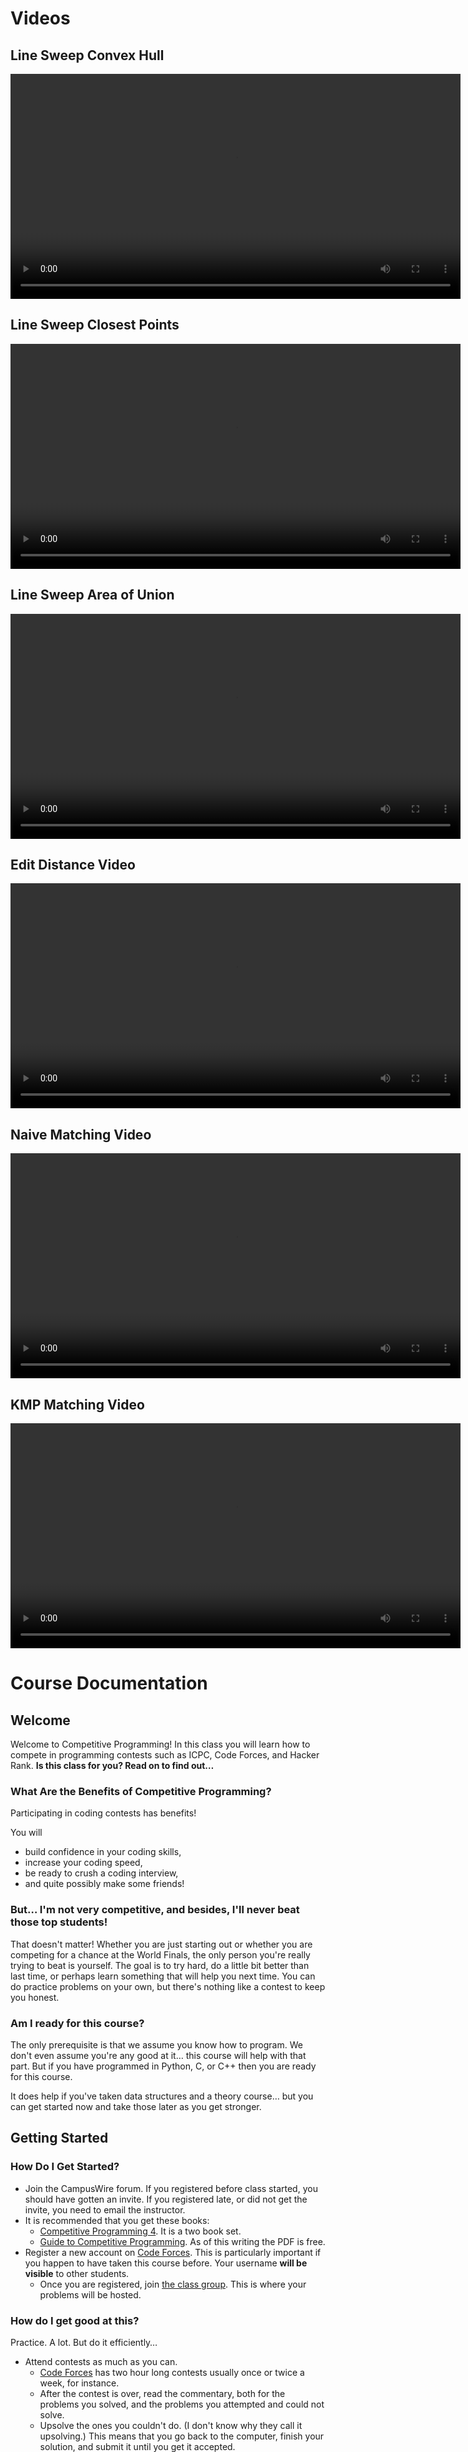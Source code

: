 #+HUGO_BASE_DIR: .
#+MACRO: uva @@hugo:{{<UVa2 number="$1" >}}@@

* Videos
:PROPERTIES:
:HUGO_SECTION: videos
:EXPORT_HUGO_SECTION: videos
:END:

** Line Sweep Convex Hull
:PROPERTIES:
:EXPORT_FILE_NAME: line_sweep_convex_hull
:END:

#+HTML: <video id="my-video" controls preload="auto" width="720" data-setup="playbackRates: [0.5,1,1.5,2]">
#+HTML:   <source type="video/mp4" src="/videos/LineSweepConvexHull.mp4"}></source>
#+HTML: </video>

** Line Sweep Closest Points
:PROPERTIES:
:EXPORT_FILE_NAME: line_sweep_closest_points
:END:

#+HTML: <video id="my-video" controls preload="auto" width="720" data-setup="playbackRates: [0.5,1,1.5,2]">
#+HTML:   <source type="video/mp4" src="/videos/LineSweepClosestPoints.mp4"}></source>
#+HTML: </video>

** Line Sweep Area of Union
:PROPERTIES:
:EXPORT_FILE_NAME: line_sweep_area_of_union
:END:

#+HTML: <video id="my-video" controls preload="auto" width="720" data-setup="playbackRates: [0.5,1,1.5,2]">
#+HTML:   <source type="video/mp4" src="/videos/LineSweepAreaOfUnion.mp4"}></source>
#+HTML: </video>

** Edit Distance Video
:PROPERTIES:
:EXPORT_FILE_NAME: edit_distance_video
:END:

#+HTML: <video id="my-video" controls preload="auto" width="720" data-setup="playbackRates: [0.5,1,1.5,2]">
#+HTML:   <source type="video/mp4" src="/videos/EditDistance.mp4"}></source>
#+HTML: </video>

** Naive Matching Video
:PROPERTIES:
:EXPORT_FILE_NAME: line_sweep_convex_hull
:END:

#+HTML: <video id="my-video" controls preload="auto" width="720" data-setup="playbackRates: [0.5,1,1.5,2]">
#+HTML:   <source type="video/mp4" src="/videos/NaiveMatch.mp4"}></source>
#+HTML: </video>

** KMP Matching Video
:PROPERTIES:
:EXPORT_FILE_NAME: line_sweep_convex_hull
:END:

#+HTML: <video id="my-video" controls preload="auto" width="720" data-setup="playbackRates: [0.5,1,1.5,2]">
#+HTML:   <source type="video/mp4" src="/videos/KMPMatch.mp4"}></source>
#+HTML: </video>

* Course Documentation
:PROPERTIES:
:HUGO_SECTION: docs
:EXPORT_HUGO_SECTION: docs
:END:

** Welcome
:PROPERTIES:
:EXPORT_FILE_NAME: _index
:EXPORT_HUGO_CUSTOM_FRONT_MATTER: :weight 1 :date 2022-08-22 :publishdate 2022-07-01
:END:

Welcome to Competitive Programming!  In this class you will learn how to compete in programming contests such as ICPC,
Code Forces, and Hacker Rank.  *Is this class for you?  Read on to find out...*

*** What Are the Benefits of Competitive Programming?

Participating in coding contests has benefits!

  You will
  - build confidence in your coding skills,
  - increase your coding speed,
  - be ready to crush a coding interview,
  - and quite possibly make some friends!

*** But... I'm not very competitive, and besides, I'll never beat those top students!

That doesn't matter!  Whether you are just starting out or whether you are competing for a chance at the World Finals,
the only person you're really trying to beat is yourself.  The goal is to try hard, do a little bit better than last time,
or perhaps learn something that will help you next time.  You can do practice problems on your own, but there's nothing
like a contest to keep you honest.

*** Am I ready for this course?

The only prerequisite is that we assume you know how to program.  We don't even assume you're any good at it... this course
will help with that part.  But if you have programmed in Python, C, or C++ then you are ready for this course.

It does help if you've taken data structures and a theory course... but you can get started now and take those later as you
get stronger.

** Getting Started
:PROPERTIES:
:EXPORT_FILE_NAME: getting-started
:EXPORT_HUGO_CUSTOM_FRONT_MATTER: :weight 2 :date 2022-08-22 :publishdate 2022-07-01
:END:

*** How Do I Get Started?

  - Join the CampusWire forum.  If you registered before class started, you should have gotten an invite.  If you registered late,
    or did not get the invite, you need to email the instructor.
  - It is recommended that you get these books:
    - [[https://cpbook.net][Competitive Programming 4]].  It is a two book set.
    - [[https://link.springer.com/book/10.1007/978-3-319-72547-5][Guide to Competitive Programming]].  As of this writing the PDF is free.
  - Register a new account on [[https://codeforces.com][Code Forces]].  This is particularly important if you happen to have taken this course before.
    Your username *will be visible* to other students.
    - Once you are registered, join [[https://codeforces.com/group/vXcw3y5Yhn/contests][the class group]].  This is where your problems
      will be hosted.

*** How do I get good at this?

Practice.  A lot.  But do it efficiently...

  - Attend contests as much as you can.
    - [[https://codeforces.com][Code Forces]] has two hour long contests usually once or twice a week, for instance.
    - After the contest is over, read the commentary, both for the problems you solved, and the problems you attempted and could not solve.
    - Upsolve the ones you couldn't do.  (I don't know why they call it upsolving.)  This means that you go back to the computer, finish
      your solution, and submit it until you get it accepted.
  - Solve practice problems
    - This has a similar feel, but in this case it's okay get help.  If you are solving UVa problems you can use the UDebug and UHunt
      sites for extra hints / sample inputs.

** Syllabus
:PROPERTIES:
:EXPORT_FILE_NAME: syllabus
:EXPORT_HUGO_CUSTOM_FRONT_MATTER: :weight 3 :date 2022-08-22 :publishdate 2022-07-01
:END:



*** Location and Times

  - Course Title: Introduction to Competitive Programming
  - Rubric: CS 491 CAP
  - CRN: 65816
  - Dates: August 21, 2023 -- December 6, 2023
  - Time: 15:30 -- 14:20
  - Location: 140 Burril Hall
  - Instructor: Mattox Beckman
  - Recommended Textbooks:
     - [[https://cpbook.org][Competitive Programming 4]]
     - [[https://link.springer.com/book/10.1007/978-3-319-72547-5][Guide to Competitive Programming]]
  - Prerequisites: CS 225.  We will use C++ for our content, but you are welcome to use a different language.
  - Office Hours: TBA

*** Purpose

The purpose of this course is to prepare you to compete in ICPC-style competitive programming contests.  While this will help
you compete in the Illinois Programming League, Hacker Rank, Code Forces, or similar contests, learning this material has been shown
to help with programming assignments in other courses, and many students learn this material to become confident and skillful in coding
interviews.

*** Objectives and Outcomes

Upon successfully completing this course, you will have solved over 100 programming problems.  You will have learned to
select the correct algorithm depending on the problem constraints and available time and memory resources.  You will
have learned to implement your solutions quickly and accurately, being given minimal guidance if your solution is
incorrect.  You will have learned to work on your own and in an ICPC style team of students using one computer.  And
hopefully you will have a lot of fun doing so!

*** Class Structure

This is a flipped classroom.  You will be given a reading from the textbook or a short video to watch, and a sample
problem or two to solve before class.  During class the instructor will ask for student comments about the problems and
give commentary.   Afterward, there will be three or so problems as homework, but you will be given class time to start
on them.  You are encouraged to ask for help from other students during the class time!  Once every two weeks we will
release a larger problem set with a variety of problems to give you practice picking the correct algorithm to use.

*** Assignments and Grading

*This course is a Credit/No Credit course, but will be organized as if you were going to receive a letter grade.* To get credit for the course,
you must achieve a C- or better.

There are three components to your grade: attendance, solving problems, and participating in contests or other activities.

**** Attendance

Attendance is required.  Your grade will be reduced by a grade step for every three unexcused absences.  (E.g., An A-
will turn into a B if you have 6 unexcused absences.)

**** Solving Problems

We will calculate the percentage of the problems you solve from the pre-class problems, the homeworks, and the bi-weekly
problem sets.  Each problem has the same weight.

# **** Participation
#
# You are also expected to participate in a certain number of timed contests.  These can be on CodeForces (1 point) or
# hosted by ICPC (2 points for a 5 hour contest).  Other contest sites may also count; ask the instructor for
# pre-approval.  Other activities such as attending a guest lecture or contributing problems to the course problem pool,
# or creating a Team Reference Document can also count toward this requirement.  You are expected to accumulate four
# participation points.  This category is worth 10% of the grade.

*** Other Things
**** Students with Disabilities

To obtain disability-related academic adjustments and/or auxiliary aids, students with disabilities must contact the
course instructor as soon as possible. To insure that disability-related concerns are properly addressed from the
beginning, students with disabilities who require assistance to participate in this class should contact disability
resources and educational services ([[https://www.disability.illinois.edu/)][DRES]] and see the instructor as soon as possible. If you need accommodations for any
sort of disability, please speak to me after class, or make an appointment to see me, or see me during my office hours.
DRES provides students with academic accommodations, access, and support services. To contact DRES you may visit 1207 S.
Oak St., Champaign, call 333-4603 (v/tdd), or e-mail a message to [[mailto:disability@uiuc.edu][disability@uiuc.edu]].

*** Emergency Response Recommendations

The university police have posted some [[http://police.illinois.edu/emergency/][emergency response recommendations]]. I encourage you to review this website and
the campus building [[http://police.illinois.edu/emergency-preparedness/building-emergency-action-plans/][floor plans website]] within the first 10 days of class.

By the way, have you considered making a fire safety plan with your family or roommates?

*** Family Educational Rights and Privacy Act (FERPA)

Any student who has suppressed their directory information pursuant to family educational rights and privacy act (FERPA)
should self-identify to the instructor to ensure protection of the privacy of their attendance in this course. see the
[[http://registrar.illinois.edu/ferpa][FERPA]] site for more information.

*** Mental Health

Diminished mental health, including significant stress, mood changes, excessive worry, substance/alcohol abuse, or
problems with eating and/or sleeping can interfere with optimal academic performance, social development, and emotional
wellbeing. The University of Illinois offers a variety of confidential services including individual and group
counseling, crisis intervention, psychiatric services, and specialized screenings at no additional cost. If you or
someone you know experiences any of the above mental health concerns, it is strongly encouraged to contact or visit any
of the University's resources provided below.  Getting help is a smart and courageous thing to do -- for yourself and
for those who care about you.

Counseling Center: 217-333-3704, 610 East John Street Champaign, IL 61820

McKinley Health Center:217-333-2700, 1109 South Lincoln Avenue, Urbana, Illinois 61801

* Lectures
:PROPERTIES:
:HUGO_SECTION: lectures
:EXPORT_HUGO_SECTION: lectures
:EXPORT_HUGO_CUSTOM_FRONT_MATTER: :weight 2
:END:

** Lectures
:PROPERTIES:
:EXPORT_FILE_NAME: _index
:EXPORT_HUGO_CUSTOM_FRONT_MATTER: :weight 1 :date 2022-08-22 :publishdate 2022-07-01
:END:

| Date               | Topic                                        |
|--------------------+----------------------------------------------|
| August 21, 2023    | [[*Introduction to Competitive Programming]] |
| August 25, 2023    | [[*Standard Template Library]]               |
| August 28, 2023    | [[*Complete Search]]                         |
| August 30, 2023    | [[*Divide and Conquer]]                      |
| September 1, 2023  | [[*Greedy Algorithms]]                       |
| September 6, 2023  | [[*Introduction to Dynamic Programming]]     |
| September 8, 2023  | [[*Graph Representations]]                   |
| September 11, 2023 | [[*Minimum Spanning Trees]]                  |
| September 13, 2023 | [[*Graph Traversals 1]]                      |
| September 15, 2023 | [[*Single Source Shortest Path]]             |
| September 20, 2023 | [[*All Points Shortest Path]]                |
| September 25, 2023 | [[*Graph Traversals 2]]                      |
| September 27, 2023 | [[*Prime Numbers]]                           |
| October 2, 2023    | [[*GCD]]                                     |
| October 4, 2023    | [[*Inclusion/Exclusion]]                     |
| October 9, 2023    | [[*DP: LCS and LIS]]                         |
| October 11, 2023   | [[*DP: Palindromes]]                         |
| October 13, 2023   | [[*DP: Knapsack]]                            |
| October 16, 2023   | No Class (Senate Meeting)                    |
| October 18, 2023   | [[*Combinatorics]]                           |
| October 20, 2023   | [[*Bit Manipulations]]                       |
| October 23, 2023   | [[*Fast Exponentiation]]                     |
| October 25, 2023   | [[*Catalan Numbers]]                         |
| October 27, 2023   | [[*DP: Knapsack 2]]                          |
| October 30, 2023   | [[*LCA and Binary Lifting]]                  |
| November 1, 2023   | [[*TSP]]                                     |
| November 3, 2023   | [[*Edit Distance]]                           |
| November 6, 2023   | [[*KMP String Matching]]        |

** Template
:PROPERTIES:
:EXPORT_FILE_NAME: template
:EXPORT_DATE: 2023-03-06
:END:

** Introduction to Competitive Programming
:PROPERTIES:
:EXPORT_FILE_NAME: introduction_to_competitive_programming
:EXPORT_HUGO_CUSTOM_FRONT_MATTER: :weight 4 :date 2022-08-22 :publishdate 2022-07-01
:END:

Welcome to Competitive Programming!  Today we will talk about the benefits of competitive programming, the course structure, and the tools we will
use in the course.

*** Slides
- [[/slides/course-introduction.pdf][Course Introduction Slides]]

*** Judge Links
  - Register on [[https://codeforces.com][Code Forces]].  Your username **will be visible** to other students; you can create a "throwaway"
    account if you want just for this course.
    - Once you are registered, join [[https://codeforces.com/group/vXcw3y5Yhn/contests][the class group]].  This is where your problems will be hosted.
    - Use this [[https://docs.google.com/forms/d/e/1FAIpQLScdDVbkZSqkwEiznyKp_NlCwp0ZRZbOiPfidqcb9Zhi7p_GuQ/viewform?usp=sf_link][google form]] to record your username.

** Standard Template Library
:PROPERTIES:
:EXPORT_FILE_NAME: standard_template_libaray
:EXPORT_HUGO_CUSTOM_FRONT_MATTER: :weight 4 :date 2022-08-22 :publishdate 2022-07-01
:END:

Today we will discuss the standard template library for C++.  You don't have to use this for your own
programming, but we will use it in our examples so you should know how it all works.

We will cover:
 - C-Style arrays
 - Vectors
 - Pairs
 - Stacks and Queues
 - Maps and Sets

We will not cover =priority_queue=, but you may want to look at those as well on your own.

*** Slides
- [[/slides/standard-template-library.pdf][STL Slides]]

** Complete Search
:PROPERTIES:
:EXPORT_FILE_NAME: complete_search
:EXPORT_HUGO_CUSTOM_FRONT_MATTER: :weight 4 :date 2022-08-22 :publishdate 2022-07-01
:END:

Also known as "brute force"; this paradigm happens when there's nothing to do but check all the possible solutions.

BUT!!!  That doesn't mean that you can't be clever how you do it.

*** Slides
- [[/slides/complete-search.pdf][Complete Search Slides]]

** Divide and Conquer
:PROPERTIES:
:EXPORT_FILE_NAME: divide_and_conquer
:EXPORT_HUGO_CUSTOM_FRONT_MATTER: :weight 5 :date 2022-08-22 :publishdate 2022-07-01
:ID:       99caeb59-31db-4e9d-a2cd-7c905eddedc0
:END:

Divide and Conquer is an algorithmic strategy that involves breaking a complex problem  into smaller, more manageable
sub-problems. There are three steps: "Divide" the problem into smaller instances, "Conquer" these instances
(either by solving them directly or recursively applying the strategy), and then "Combine" the solutions of these
sub-problems to form the solution for the original problem.

A classic example of this approach is the Merge Sort algorithm: the array is divided into two halves, each half is
recursively sorted, and then the two sorted halves are merged together.

*** Slides
- [[/slides/divide-and-conquer.pdf][Divide and Conquer Slides]]

** Greedy Algorithms
:PROPERTIES:
:EXPORT_FILE_NAME: greedy_algorithms
:EXPORT_HUGO_CUSTOM_FRONT_MATTER: :weight 6 :date 2022-08-22 :publishdate 2022-07-01
:ID:       536a6476-b1c4-4dd7-b720-44a06977ecf4
:END:

A Greedy Algorithm is a problem-solving approach that makes a locally optimal choice at each step.  There is a class of
problems where this approach also yields the globally optimum solution.

Classic examples include the coin change problem (under certain circumstances), activity selection, and certain
scheduling problems.

*** Slides
- [[/slides/greedy-algorithms.pdf][Greedy Algorithms Slides]]


** Introduction to Dynamic Programming
:PROPERTIES:
:EXPORT_FILE_NAME: dynamic_programming
:EXPORT_HUGO_CUSTOM_FRONT_MATTER: :weight 7 :date 2022-08-22 :publishdate 2022-07-01
:ID:       3ed6c54b-200a-4a1f-b20b-3953698f305b
:END:

Greedy algorithms are fun, but sometimes you need more power than what they can give you.  Like Greedy problems, Dynamic Programming (DP)
problems have overlapping optimal substructure.  Unfortunately, what is often the best local choice can end up *not* giving you the best
global solution.  Dynamic programming allows us to take advantage of the overlapping substructure property to speed up the search.

*** Slides
- [[/slides/dynamic-programming.pdf][Dynamic Programming Slides]]

** Graph Representations
:PROPERTIES:
:EXPORT_FILE_NAME: graph_representations
:EXPORT_DATE: 2023-02-13
:ID:       ca2dbeb0-083d-4f98-95ad-c429bf32bae9
:END:

*** Slides
- [[/slides/graph-representation.pdf][Graph Representation Slides]]

** Minimum Spanning Trees
:PROPERTIES:
:EXPORT_FILE_NAME: minimum_spanning_trees
:EXPORT_DATE: 2023-02-20
:ID:       f187cfce-4357-4fa8-89dd-8ef15ad7a0eb
:END:

Sometimes you want to connect a graph and minimize the cost of the connections without regard to the length of a path
between any particular two noted.  These are called /Minimum Spanning Trees/.

*** Slides

- [[/slides/minimum-spanning-trees.pdf][Minimum Spanning Trees]]
- [[/slides/kruscals-algorithm.pdf][Kruscal's Algorithm]]

** Graph Traversals 1
:PROPERTIES:
:EXPORT_FILE_NAME: graph_traversals_1
:EXPORT_DATE: 2023-02-24
:ID:       5c13742e-38e0-4436-8d7b-426af1f28ee5
:END:

We will cover the baseic traversals of DFS and BFS and talk about what we can do with them
in the context of competitve programming.


*** Slides

- [[/slides/graph-traversals-1.pdf][Graph Traversals 1]]

** Graph Traversals 2
:PROPERTIES:
:EXPORT_FILE_NAME: graph_traversals_2
:EXPORT_DATE: 2023-03-06
:END:


You know about BFS and DFS already, but it turns out they are capable of revealing other interesting properties of
graphs.  We will show how to use these traversals to detect if a graph is bipartite (yet another way....) and find
cycles, SCCs, cut edges, and cut nodes.

*** Slides

-  [[/slides/graph-traversals-2.pdf][Graph Traversals 2]]


** Single Source Shortest Path
:PROPERTIES:
:EXPORT_FILE_NAME: single_source_shortest_path
:EXPORT_DATE: 2023-02-20
:ID:       4e09691a-8f1a-4fd3-8b5c-f75251bcb105
:END:

Normally we would talk about traversals, but at this point you probably are okay with BFS and DFS.  So to speed things up,
we will talk about using those traversals to find the shortest path
*** Slides

- [[/slides/bfs-shortest-path.pdf][BFS Shortest Path]]
- [[/slides/dijkstra-shortest-path.pdf][Dijkstra's Shortest Path Algorithm]]
- [[/slides/bellman-ford-and-spfa.pdf][Bellman Ford and SPFA]]


** All Points Shortest Path
:PROPERTIES:
:EXPORT_FILE_NAME: all_points_shortest_path
:EXPORT_DATE: 2023-02-20
:ID:       68db99bd-53c6-4425-aa45-c37d63573504
:END:

The Floyd-Warshall algorithm is a dynamic programming technique used in competitive programming to find the shortest
paths between all pairs of vertices in a weighted, directed graph. Unlike Dijkstra's and Bellman-Ford's algorithms,
which focus on single-source shortest paths, Floyd-Warshall efficiently computes the shortest paths for every vertex
pair simultaneously.  Due to its $O(V^3)$ time complexity, it's best suited for graphs with a relatively small number of
vertices, typically when $ V \leq 400 $ in most competitive scenarios.

*** Slides

- [[/slides/floyd-warshall.pdf][Floyd Warshall]]

** Traversals 2
:PROPERTIES:
:EXPORT_FILE_NAME: traversals_2
:EXPORT_DATE: 2023-02-24
:ID:       5c13742e-38e0-4436-8d7b-426af1f28ee5
:END:

You know about BFS and DFS already, but it turns out they are capable of revealing other interesting properties of
graphs.  We will show how to use these traversals to detect if a graph is bipartite (yet another way....) and find
cycles, SCCs, cut edges, and cut nodes.

*** Slides

- [[/slides/traversals-2.pdf][Traversals 2]]


** Network Flow
:PROPERTIES:
:EXPORT_FILE_NAME: network_flow
:EXPORT_DATE: 2023-02-27
:ID:       0422089d-5d4e-4d32-bed1-d0a4dfb47870
:END:

The Edmonds-Karp algorithm is a popular and efficient algorithm used to solve the max-flow problem in network flow
theory. This algorithm is an extension of the Ford-Fulkerson algorithm, which is a simple algorithm for finding the
maximum flow in a network. The Edmonds-Karp algorithm uses a breadth-first search approach to find the shortest
augmenting path in the residual graph, making it faster and more efficient than the original Ford-Fulkerson algorithm.

*** Slides

- [[/slides/edmonds-karp.pdf][Edmonds Karp]]

** Prime Numbers
:PROPERTIES:
:EXPORT_FILE_NAME: prime_numbers
:EXPORT_DATE: 2023-03-01
:ID:       d621ddd6-0b6d-4175-b474-314799ed46ae
:END:

Prime numbers are a familiar feature in mathematics, and often come up in competitive programming.  In this lecture
we will derive the Sieve of Erastosthenes, show how to factor large numbers, and discuss the practical limits to the
number of prime numbers we can generate during a contest.

*** Slides

- [[/slides/prime-numbers.pdf][Prime Numbers]]


** Combinatorics
:PROPERTIES:
:EXPORT_FILE_NAME: combinatorics
:EXPORT_DATE: 2023-03-06
:ID:       d9bf37b1-8c13-4984-8448-adbf6f692b48
:END:

Combinatorics is the branch of mathematics that deals with counting and arranging objects.  We will cover some of the
fundamental concepts in combinatorics, including binomial coefficients, permutations, and derangements.

Binomial coefficients, also known as binomials, are a tool for counting the number of ways that a given set of objects
can be arranged or selected. We will explain how to calculate binomial coefficients  to model different scenarios such
as flipping coins or selecting items from a set.

A permutation is a reordering of a set of items.  We will explain how to count the number of permutations and how to
generate all the permutations of a given set. Derangements are permutations where no element appears in its original
position.  We will examine how to calculate the number of derangements for a set and discuss its applications.

*** Slides

- [[/slides/combinatorics.pdf][Combinatorics]]


** GCD
:PROPERTIES:
:EXPORT_FILE_NAME: GCD
:EXPORT_DATE: 2023-03-08
:ID:       f118cc9f-89b0-4a60-92e7-ed16708011fb
:END:

GCD, or Greatest Common Divisor, is a mathematical concept that refers to the largest positive integer that divides two or more numbers without leaving a remainder.

In class we will derive Euclid's algorithm, an efficient way of computing GCD, as well as explore some of the properties of GCD you will want to know when solving
competitve programming problems.

*** Materials

- [[/handouts/gcd.pdf][GCD Handout]]

** Inclusion/Exclusion
:PROPERTIES:
:EXPORT_FILE_NAME: inclusion_exclusion
:EXPORT_DATE: 2023-03-08
:ID:       f118cc9f-89b0-4a60-92e7-ed16708011fb
:END:

The principle of inclusion/exclusion is a counting technique used to calculate the size of a union of sets. It states that:

$|A \cup B \cup C| = |A| + |B| + |C| - |A \cap B| - |B \cap C| - |A \cap C| + |A \cap B \cap C|$

where $A$, $B$, and $C$ are any finite sets.

In other words, to find the size of the union of three sets $A$, $B$, and $C$, you first add the sizes of each set
individually, then subtract the sizes of the overlaps $(A \cap B, B \cap C$, and $A \cap C$), and finally add the size of the
triple overlap $(A \cap B \cap C)$.

This principle can be extended to any number of sets, and is a useful tool in combinatorics, probability theory, and
other areas of mathematics.

*** Materials

- [[/slides/inclusion-exclusion.pdf][Inclusion-Exclusion Slides]]

** DP: LCS and LIS
:PROPERTIES:
:EXPORT_FILE_NAME: dp_lcs_and_lis
:EXPORT_DATE: 2023-03-06
:END:

Two related problems are /Longest Common Subsequence/ and /Longest Increasing Subsequence/. We can solve both of these
using a standard DP pattern.

*** Slides
:PROPERTIES:
:CUSTOM_ID: slides
:END:
- [[/slides/dp-lcs-lis.pdf][DP: LCS and LIS]]

** DP: Palindromes
:PROPERTIES:
:EXPORT_FILE_NAME: dp_palindromes
:EXPORT_DATE: 2023-03-06
:END:
A palindrome is a string that is the same after being reversed. We can
detect palindromes quickly using dynamic programming.

*** Slides
:PROPERTIES:
:CUSTOM_ID: slides
:END:
- [[/slides/palindrome-slides.pdf][Palindrome Slides]]
- [[/handouts/dp-palindromes.pdf][Palindrome Handout]]

** DP: Knapsack
:PROPERTIES:
:EXPORT_FILE_NAME: dp_knapsack
:EXPORT_DATE: 2023-03-06
:END:
The Knapsack problem is famous. How to fill a sack with items that are
of maximal value without breaking the sack?

*** Slides

- [[/slides/dp-knapsack.pdf][DP: Knapsack]]


** DP: Knapsack 2
:PROPERTIES:
:EXPORT_FILE_NAME: dp_knapsack_2
:EXPORT_DATE: 2023-03-06
:END:
The Knapsack problem is famous. How to fill a sack with items that are of maximal value without breaking the sack?

Last class we discussed how to do this using a classic algorithm. This time we will combine dynamic programming with
divide and conquer to make a truly fast version that can solve knapsack with repetitions.

*** Slides
- [[/slides/dp-knapsack-2.pdf][DP: Knapsack]]
- [[/code/knapsack2.cpp][source code]]

** LCA and Binary Lifting
:PROPERTIES:
:EXPORT_FILE_NAME: template
:EXPORT_DATE: 2023-03-06
:END:
Many algorithms, such as cycle detection, need us to be able to find the least common ancestor of two nodes. Here is a
fast way to do that making use of a technique called /binary lifting/.

*** Slides
- [[/slides/lca-binary-lifting.pdf][LCA and Binary Lifting]]


** TSP
:PROPERTIES:
:EXPORT_FILE_NAME: tsp
:EXPORT_DATE: 2023-03-06
:END:

The Traveling Salesperson Problem (TSP) is a well-known problem in computer science and operations research that asks
for the shortest possible route that visits every city exactly once and returns to the starting city. TSP has many
practical applications, including in logistics, transportation planning, and circuit board design.

*** Materials
- [[/handouts/tsp-handout.pdf][Handout]]
- [[/slides/tsp.pdf][Slides]]


** Bit Manipulations
:PROPERTIES:
:EXPORT_FILE_NAME: bit_manipulations
:EXPORT_DATE: 2023-03-20
:ID:       d7d4e811-1f15-42ca-b44c-fd51153aa8e1
:END:

There are a lot of things you can do using bit-level operations that will speed things up for you.
For example you can check quickly if a number is a power of 2, reveal the lest significant bit, or
zero out a high order or low order part of an integer if you know the proper bit patterns to use.

If you like this lecture, then you may want to check out the book [[https://en.wikipedia.org/wiki/Hacker%27s_Delight][Hacker's Delight]]

*** Materials

- [[/slides/bit-manipulations.pdf][Slides]]

** Traveling Sales Person
:PROPERTIES:
:EXPORT_FILE_NAME: tsp
:EXPORT_DATE: 2023-03-22
:ID:       d7d4e811-1f15-42ca-b44c-fd51153aa8e1
:END:

The Traveling Salesperson Problem (TSP) is a well-known problem in computer science and operations research that asks
for the shortest possible route that visits every city exactly once and returns to the starting city.  TSP has many
practical applications, including in logistics, transportation planning, and circuit board design.

*** Materials

- [[/handouts/tsp-handout.pdf][Handout]]
- [[/slides/tsp-slides.pdf][Slides]]

** Fast Exponentiation
:PROPERTIES:
:EXPORT_FILE_NAME: fast_exponentiation
:EXPORT_DATE: 2023-03-24
:ID:       71052961-1628-496c-b36d-7e223977c62d
:END:

Exponents are fun, but using bit techniques we covered last time we can compute them significantly faster than the standard technique.
This generalizes to other forms as well, such as computing Fibonacci numbers is sub-linear time.

*** Materials

- [[/slides/fast-exponentiation.pdf][Slides]]

** Points, Lines, and Vectors
:PROPERTIES:
:EXPORT_FILE_NAME: points_lines_vectors
:EXPORT_DATE: 2023-03-27
:ID:       bd6ab2e0-c715-428f-a055-5e8cc58708d2
:END:

*** Materials

- [[/slides/points-lines-vectors-slides.pdf][Slides]]

** Line Sweep
:PROPERTIES:
:EXPORT_FILE_NAME: line_sweep
:EXPORT_DATE: 2023-04-05
:END:

*** Materials

- [[*Line Sweep Convex Hull]] Video
- [[*Line Sweep Closest Points]] Video
- [[*Line Sweep Area of Union]] Video


** Rotating Calipers
:PROPERTIES:
:EXPORT_FILE_NAME: rotating_calipers
:EXPORT_DATE: 2023-04-07
:ID:       1ce51bbb-8fe0-49ba-9855-ca24018b2ec4
:END:

#+begin_src c++ -n
function dist(p1,p2,p) {

  var A = p.x - p1.x;
  var B = p.y - p1.y;
  var C = p2.x - p1.x;
  var D = p2.y - p1.y;

  var dot = A * C + B * D;
  var len_sq = C * C + D * D;
  var param = -1;
  if (len_sq != 0) //in case of 0 length line
      param = dot / len_sq;

  var xx, yy;

  if (param < 0) {
    xx = p1.x;
    yy = p1.y;
  }
  else if (param > 1) {
    xx = p1.x;
    yy = p1.y;
  }
  else {
    xx = p1.x + param * C;
    yy = p1.y + param * D;
  }

  var dx = p.x - xx;
  var dy = p.y - yy;
  return Math.sqrt(dx * dx + dy * dy);
}

// Rotating Calipers Code

vector<point> p;

int n; // number of points

typedef pair<point,point> pp;

set<pp> antipodes;

int k=1;

while (dist(p[n-1],p[0],p[k+1]) > dist(p[n-1],p[1],p[k])
    ++k;

int i=1;
int j=k;

while (i <= k && j < n) {
  antipodes.add(pp(p[i],p[k]));
  while (dist(p[i],p[i+1],p[j+1]) > dist(p[i],p[i+1],p[j]) && j<m) {
     antipodes.add(pp(p[i],p[j]));
     ++j;
  }
  ++i;
}
#+end_src

** Edit Distance
:PROPERTIES:
:EXPORT_FILE_NAME: edit_distance
:EXPORT_DATE: 2023-04-05
:ID:       2c33e2fd-ca45-4ff0-9b90-57ea4a3ace76
:END:

Today we will talk about a classic string DP problem, determining the edit distance between two strings.

*** Materials

- [[/slides/edit-distance-slides.pdf][Slides]]
- [[*Edit Distance Video]]


** KMP String Matching
:PROPERTIES:
:EXPORT_FILE_NAME: kmp
:EXPORT_DATE: 2023-03-06
:END:

*** Materials

- [[/slides/kmp.pdf][Slides]]
- [[*Naive Matching Video]]
- [[*KMP Matching Video]]

** Rabin-Karp Algorithm
:PROPERTIES:
:EXPORT_FILE_NAME: rabin_karp
:EXPORT_DATE: 2023-04-14
:ID:       8893391c-2a87-46fa-9d06-bf1ed32ae344
:END:

The Rabin-Karp algorithm uses a rolling hash function to find a string within another string.

*** Materials

- [[/slides/rabin-karp.pdf][Slides]]

** Catalan Numbers
:PROPERTIES:
:EXPORT_FILE_NAME: catalan_numbers
:EXPORT_DATE: 2023-03-06
:ID:       a30b5140-77eb-4ae5-aad2-695c0a0b867d
:END:

The catalan numbers are a sequence that describe a large number of recursive problems. For example, they can count the
number of ways to arrange a group of open and close parethesis so that they are properly balanced.

*** Slides
- [[/slides/catalan-numbers.pdf][Combinatorics]]


* End :noexport:
;; Local Variables:
;; eval: (org-link-set-parameters "class" :export #'my-org-export-class-link)
;; End:

